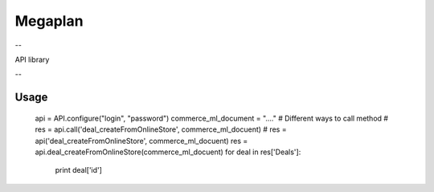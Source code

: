 Megaplan
========
--

API library

--

Usage
-----

    api = API.configure("login", "password")
    commerce_ml_document = "...."
    # Different ways to call method
    # res = api.call('deal_createFromOnlineStore', commerce_ml_docuent)
    # res = api('deal_createFromOnlineStore', commerce_ml_docuent)
    res = api.deal_createFromOnlineStore(commerce_ml_docuent)
    for deal in res['Deals']:
        print deal['id']

